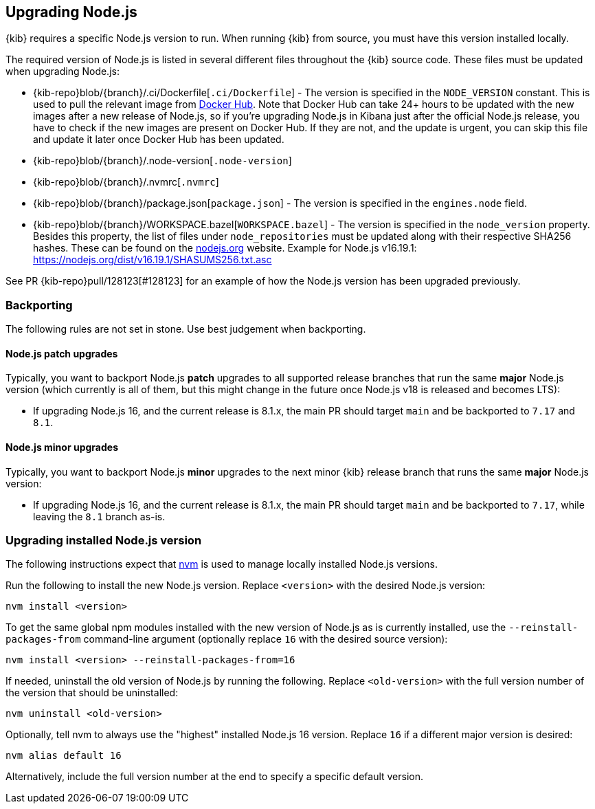 [[upgrading-nodejs]]
== Upgrading Node.js

{kib} requires a specific Node.js version to run.
When running {kib} from source, you must have this version installed locally.

The required version of Node.js is listed in several different files throughout the {kib} source code.
These files must be updated when upgrading Node.js:

  - {kib-repo}blob/{branch}/.ci/Dockerfile[`.ci/Dockerfile`] - The version is specified in the `NODE_VERSION` constant.
    This is used to pull the relevant image from https://hub.docker.com/_/node[Docker Hub].
    Note that Docker Hub can take 24+ hours to be updated with the new images after a new release of Node.js, so if you're upgrading Node.js in Kibana just after the official Node.js release, you have to check if the new images are present on Docker Hub.
    If they are not, and the update is urgent, you can skip this file and update it later once Docker Hub has been updated.
  - {kib-repo}blob/{branch}/.node-version[`.node-version`]
  - {kib-repo}blob/{branch}/.nvmrc[`.nvmrc`]
  - {kib-repo}blob/{branch}/package.json[`package.json`] - The version is specified in the `engines.node` field.
  - {kib-repo}blob/{branch}/WORKSPACE.bazel[`WORKSPACE.bazel`] - The version is specified in the `node_version` property.
    Besides this property, the list of files under `node_repositories` must be updated along with their respective SHA256 hashes.
    These can be found on the https://nodejs.org[nodejs.org] website.
    Example for Node.js v16.19.1: https://nodejs.org/dist/v16.19.1/SHASUMS256.txt.asc

See PR {kib-repo}pull/128123[#128123] for an example of how the Node.js version has been upgraded previously.

=== Backporting

The following rules are not set in stone.
Use best judgement when backporting.

==== Node.js patch upgrades

Typically, you want to backport Node.js *patch* upgrades to all supported release branches that run the same *major* Node.js version (which currently is all of them, but this might change in the future once Node.js v18 is released and becomes LTS):

  - If upgrading Node.js 16, and the current release is 8.1.x, the main PR should target `main` and be backported to `7.17` and `8.1`.

==== Node.js minor upgrades

Typically, you want to backport Node.js *minor* upgrades to the next minor {kib} release branch that runs the same *major* Node.js version:

  - If upgrading Node.js 16, and the current release is 8.1.x, the main PR should target `main` and be backported to `7.17`, while leaving the `8.1` branch as-is.

=== Upgrading installed Node.js version

The following instructions expect that https://github.com/nvm-sh/nvm[nvm] is used to manage locally installed Node.js versions.

Run the following to install the new Node.js version. Replace `<version>` with the desired Node.js version:

[source,bash]
----
nvm install <version>
----

To get the same global npm modules installed with the new version of Node.js as is currently installed, use the `--reinstall-packages-from` command-line argument (optionally replace `16` with the desired source version):

[source,bash]
----
nvm install <version> --reinstall-packages-from=16
----

If needed, uninstall the old version of Node.js by running the following. Replace `<old-version>` with the full version number of the version that should be uninstalled:

[source,bash]
----
nvm uninstall <old-version>
----

Optionally, tell nvm to always use the "highest" installed Node.js 16 version. Replace `16` if a different major version is desired:

[source,bash]
----
nvm alias default 16
----

Alternatively, include the full version number at the end to specify a specific default version.
